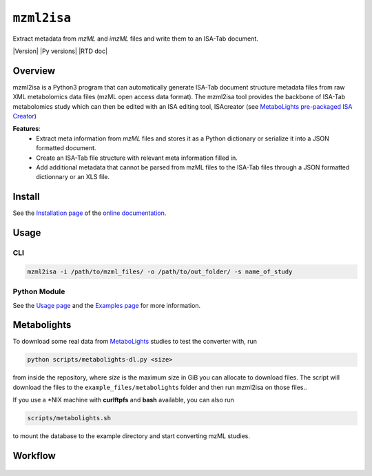 ``mzml2isa``
============

Extract metadata from `mzML` and `imzML` files and write them to an ISA-Tab document.

|Version| |Py versions| |Git| |Bioconda| |Build Status (Travis)| |Build Status (AppVeyor)| |License| |RTD doc| |DOI| |Paper|


Overview
--------

mzml2isa is a Python3 program that can automatically generate ISA-Tab document
structure metadata files from raw XML metabolomics data files (mzML open access data format).
The mzml2isa tool provides the backbone of ISA-Tab metabolomics study which can
then be edited with an ISA editing tool, ISAcreator (see `MetaboLights pre-packaged
ISA Creator <http://www.ebi.ac.uk/metabolights/>`__)

**Features**:
  * Extract meta information from `mzML` files and stores it as a Python dictionary or
    serialize it into a JSON formatted document.
  * Create an ISA-Tab file structure with relevant meta information filled in.
  * Add additional metadata that cannot be parsed from mzML files to the
    ISA-Tab files through a JSON formatted dictionnary or an XLS file.


Install
-------

See the `Installation page <http://2isa.readthedocs.io/en/latest/mzml2isa/install.html>`__ of
the `online documentation <http://2isa.readthedocs.io/en/latest/mzml2isa/index.html>`__.


Usage
-----

CLI
'''

.. code:: bash

    mzml2isa -i /path/to/mzml_files/ -o /path/to/out_folder/ -s name_of_study

Python Module
'''''''''''''

See the `Usage page <http://2isa.readthedocs.io/en/latest/mzml2isa/usage.html>`__ and
the `Examples page <http://2isa.readthedocs.io/en/latest/mzml2isa/examples.html>`__ for more
information.


Metabolights
------------

To download some real data from
`MetaboLights <http://www.ebi.ac.uk/metabolights/>`__ studies to test
the converter with, run

.. code:: bash

    python scripts/metabolights-dl.py <size>

from inside the repository, where *size* is the maximum size in GiB you
can allocate to download files. The script will download the files to
the ``example_files/metabolight``\ s folder and then run mzml2isa on
those files..

If you use a \*NIX machine with **curlftpfs** and **bash** available,
you can also run

.. code:: bash

    scripts/metabolights.sh

to mount the database to the example directory and start converting mzML
studies.

Workflow
--------

.. figure:: static/mzml2isa.png
   :alt: workflow

.. |Build Status (Travis)| image:: https://img.shields.io/travis/computational-metabolomics/msPurity.svg?style=flat&maxAge=3600&label=Travis-CI
   :target: https://travis-ci.org/computational-metabolomics/msPurity

.. |Build Status (AppVeyor)| image:: https://img.shields.io/appveyor/ci/Tomnl/msPurity.svg?style=flat&maxAge=3600&label=AppVeyor
   :target: https://ci.appveyor.com/project/Tomnl/msPurity

.. |Git| image:: https://img.shields.io/badge/repository-GitHub-blue.svg?style=flat&maxAge=3600
   :target: https://github.com/computational-metabolomics/msPurity

.. |Bioconda| image:: https://img.shields.io/badge/install%20with-bioconda-brightgreen.svg?style=flat&maxAge=3600
   :target: http://bioconda.github.io/recipes/msPurity/README.html

.. |License| image:: https://img.shields.io/pypi/l/mzml2isa.svg?style=flat&maxAge=3600
   :target: https://www.gnu.org/licenses/gpl-3.0.html

.. |DOI| image:: https://img.shields.io/badge/DOI-10.18129/B9.bioc.msPurity-teal.svg?style=flat&maxAge=3600
   :target: https://10.18129/B9.bioc.msPurity 

.. |Paper| image:: https://img.shields.io/badge/paper-Analytical_Chemistry-teal.svg?style=flat&maxAge=3600
   :target: https://10.1021/acs.analchem.6b04358.
